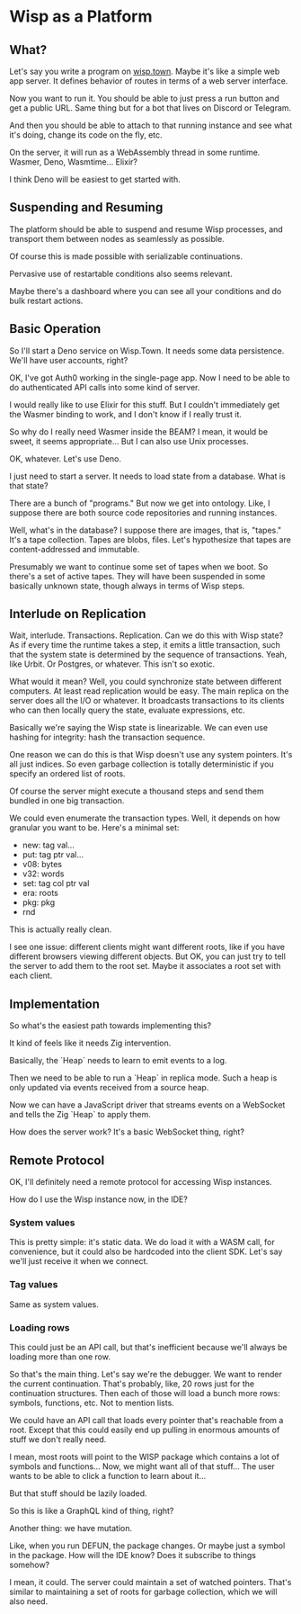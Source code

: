 * Wisp as a Platform
** What?
   Let's say you write a program on [[https://wisp.town][wisp.town]].  Maybe it's like a simple
   web app server.  It defines behavior of routes in terms of a web
   server interface.

   Now you want to run it.  You should be able to just press a run button
   and get a public URL.  Same thing but for a bot that lives on Discord
   or Telegram.

   And then you should be able to attach to that running instance and see
   what it's doing, change its code on the fly, etc.

   On the server, it will run as a WebAssembly thread in some runtime.
   Wasmer, Deno, Wasmtime...  Elixir?

   I think Deno will be easiest to get started with.

** Suspending and Resuming
   The platform should be able to suspend and resume Wisp processes,
   and transport them between nodes as seamlessly as possible.

   Of course this is made possible with serializable continuations.

   Pervasive use of restartable conditions also seems relevant.

   Maybe there's a dashboard where you can see all your conditions and
   do bulk restart actions.

** Basic Operation
   So I'll start a Deno service on Wisp.Town.  It needs some data
   persistence.  We'll have user accounts, right?

   OK, I've got Auth0 working in the single-page app.  Now I need to
   be able to do authenticated API calls into some kind of server.

   I would really like to use Elixir for this stuff.  But I couldn't
   immediately get the Wasmer binding to work, and I don't know if I
   really trust it.

   So why do I really need Wasmer inside the BEAM?  I mean, it would
   be sweet, it seems appropriate... But I can also use
   Unix processes.

   OK, whatever.  Let's use Deno.

   I just need to start a server.  It needs to load state from
   a database.  What is that state?

   There are a bunch of "programs."  But now we get into ontology.
   Like, I suppose there are both source code repositories and
   running instances.

   Well, what's in the database?  I suppose there are images, that is,
   "tapes."  It's a tape collection.  Tapes are blobs, files.
   Let's hypothesize that tapes are content-addressed and immutable.

   Presumably we want to continue some set of tapes when we boot.
   So there's a set of active tapes.  They will have been suspended in
   some basically unknown state, though always in terms of Wisp steps.

** Interlude on Replication
   Wait, interlude.  Transactions.  Replication.  Can we do this with
   Wisp state?  As if every time the runtime takes a step, it emits a
   little transaction, such that the system state is determined by the
   sequence of transactions.  Yeah, like Urbit.  Or Postgres, or
   whatever.  This isn't so exotic.

   What would it mean?  Well, you could synchronize state between
   different computers.  At least read replication would be easy.
   The main replica on the server does all the I/O or whatever.
   It broadcasts transactions to its clients who can then locally
   query the state, evaluate expressions, etc.

   Basically we're saying the Wisp state is linearizable.  We can even
   use hashing for integrity: hash the transaction sequence.

   One reason we can do this is that Wisp doesn't use any system
   pointers.  It's all just indices.  So even garbage collection is
   totally deterministic if you specify an ordered list of roots.

   Of course the server might execute a thousand steps and send them
   bundled in one big transaction.

   We could even enumerate the transaction types.  Well, it depends on
   how granular you want to be.  Here's a minimal set:

     - new: tag val...
     - put: tag ptr val...
     - v08: bytes
     - v32: words
     - set: tag col ptr val
     - era: roots
     - pkg: pkg
     - rnd

   This is actually really clean.

   I see one issue: different clients might want different roots, like
   if you have different browsers viewing different objects.  But OK,
   you can just try to tell the server to add them to the root set.
   Maybe it associates a root set with each client.

** Implementation
   So what's the easiest path towards implementing this?

   It kind of feels like it needs Zig intervention.

   Basically, the `Heap` needs to learn to emit events to a log.

   Then we need to be able to run a `Heap` in replica mode.  Such a
   heap is only updated via events received from a source heap.

   Now we can have a JavaScript driver that streams events on a
   WebSocket and tells the Zig `Heap` to apply them.

   How does the server work?  It's a basic WebSocket thing, right?

** Remote Protocol
   OK, I'll definitely need a remote protocol for accessing
   Wisp instances.

   How do I use the Wisp instance now, in the IDE?

*** System values
    This is pretty simple: it's static data.  We do load it with a
    WASM call, for convenience, but it could also be hardcoded into
    the client SDK.  Let's say we'll just receive it when we connect.

*** Tag values
    Same as system values.

*** Loading rows
    This could just be an API call, but that's inefficient because
    we'll always be loading more than one row.

    So that's the main thing.  Let's say we're the debugger.  We want
    to render the current continuation.  That's probably, like, 20
    rows just for the continuation structures.  Then each of those
    will load a bunch more rows: symbols, functions, etc.  Not to
    mention lists.

    We could have an API call that loads every pointer that's
    reachable from a root.  Except that this could easily end up
    pulling in enormous amounts of stuff we don't really need.

    I mean, most roots will point to the WISP package which contains a
    lot of symbols and functions...  Now, we might want all of that
    stuff...  The user wants to be able to click a function to learn
    about it...

    But that stuff should be lazily loaded.

    So this is like a GraphQL kind of thing, right?

    Another thing: we have mutation.

    Like, when you run DEFUN, the package changes.  Or maybe just a
    symbol in the package.  How will the IDE know?  Does it subscribe
    to things somehow?

    I mean, it could.  The server could maintain a set of watched
    pointers.  That's similar to maintaining a set of roots for
    garbage collection, which we will also need.
